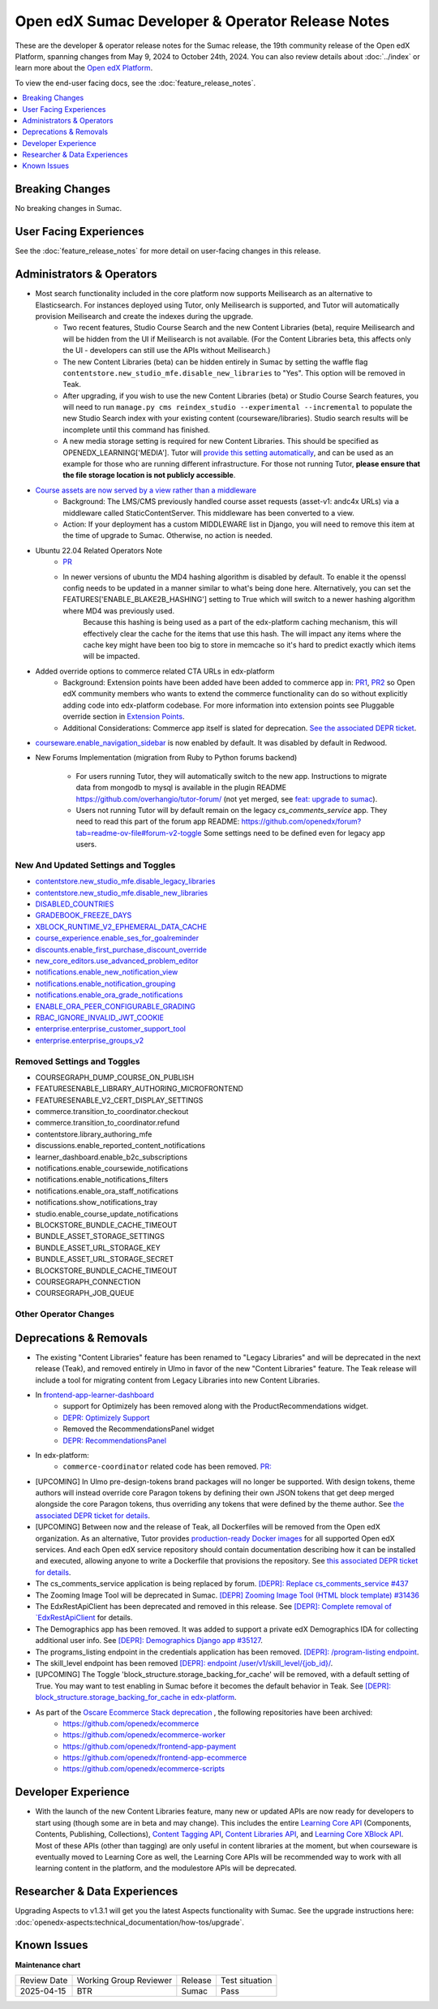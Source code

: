 Open edX Sumac Developer & Operator Release Notes
#################################################

These are the developer & operator release notes for the Sumac release, the 19th
community release of the Open edX Platform, spanning changes from May 9, 2024
to October 24th, 2024. You can also review details about :doc:`../index` or learn
more about the `Open edX Platform`_.

To view the end-user facing docs, see the :doc:`feature_release_notes`.

.. _Open edX Platform: https://openedx.org

.. contents::
 :depth: 1
 :local:

Breaking Changes
****************

No breaking changes in Sumac.


User Facing Experiences
*************************

See the :doc:`feature_release_notes` for more detail on user-facing changes in this release.


Administrators & Operators
**************************

- Most search functionality included in the core platform now supports Meilisearch as an alternative to Elasticsearch. For instances deployed using Tutor, only Meilisearch is supported, and Tutor will automatically provision Meilisearch and create the indexes during the upgrade.
   - Two recent features, Studio Course Search and the new Content Libraries (beta), require Meilisearch and will be hidden from the UI if Meilisearch is not available. (For the Content Libraries beta, this affects only the UI - developers can still use the APIs without Meilisearch.)
   - The new Content Libraries (beta) can be hidden entirely in Sumac by setting the waffle flag ``contentstore.new_studio_mfe.disable_new_libraries`` to "Yes". This option will be removed in Teak.
   - After upgrading, if you wish to use the new Content Libraries (beta) or Studio Course Search features, you will need to run ``manage.py cms reindex_studio --experimental --incremental`` to populate the new Studio Search index with your existing content (courseware/libraries). Studio search results will be incomplete until this command has finished.
   - A new media storage setting is required for new Content Libraries. This should be specified as OPENEDX_LEARNING['MEDIA']. Tutor will `provide this setting automatically <https://github.com/overhangio/tutor/blob/33d2bc2c71e3cd30545417afb18ba2bd989a19fd/tutor/templates/apps/openedx/settings/partials/common_all.py#L251-L258>`_, and can be used as an example for those who are running different infrastructure. For those not running Tutor, **please ensure that the file storage location is not publicly accessible**.
- `Course assets are now served by a view rather than a middleware <https://github.com/openedx/edx-platform/issues/34702>`_
   - Background: The LMS/CMS previously handled course asset requests (asset-v1: andc4x URLs) via a middleware called StaticContentServer. This middleware has been converted to a view.
   - Action: If your deployment has a custom MIDDLEWARE list in Django, you will need to remove this item at the time of upgrade to Sumac. Otherwise, no action is needed.
- Ubuntu 22.04 Related Operators Note
   - `PR <https://github.com/openedx/edx-platform/pull/35450>`_
   - In newer versions of ubuntu the MD4 hashing algorithm is disabled by default. To enable it the openssl config needs to be updated in a manner similar to what's being done here. Alternatively, you can set the FEATURES['ENABLE_BLAKE2B_HASHING'] setting to True which will switch to a newer hashing algorithm where MD4 was previously used.
      Because this hashing is being used as a part of the edx-platform caching mechanism, this will effectively clear the cache for the items that use this hash. The will impact any items where the cache key might have been too big to store in memcache so it's hard to predict exactly which items will be impacted.
- Added override options to commerce related CTA URLs in edx-platform
   - Background: Extension points have been added have been added to commerce app in: `PR1 <https://github.com/openedx/edx-platform/pull/35441>`_, `PR2 <https://github.com/openedx/edx-platform/pull/35501>`_ so Open edX community members who wants to extend the commerce functionality can do so without explicitly adding code into edx-platform codebase. For more information into extension points see Pluggable override section in `Extension Points <https://github.com/openedx/edx-platform/blob/master/docs/concepts/extension_points.rst>`_.
   - Additional Considerations: Commerce app itself is slated for deprecation. `See the associated DEPR ticket <https://github.com/openedx/public-engineering/issues/22>`_. 
- `courseware.enable_navigation_sidebar <https://github.com/openedx/edx-platform/blob/38f73442e78a8b9afb5543facd170dca830acb1a/lms/djangoapps/courseware/toggles.py#L86>`_  is now enabled by default. It was disabled by default in Redwood.

- New Forums Implementation (migration from Ruby to Python forums backend)

   - For users running Tutor, they will automatically switch to the new app. Instructions to migrate data from mongodb to mysql is available in the plugin README https://github.com/overhangio/tutor-forum/ (not yet merged, see `feat: upgrade to sumac <https://github.com/overhangio/tutor-forum/pull/49/files>`_).

   - Users not running Tutor will by default remain on the legacy `cs_comments_service` app. They need to read this part of the forum app README: https://github.com/openedx/forum?tab=readme-ov-file#forum-v2-toggle Some settings need to be defined even for legacy app users.


New And Updated Settings and Toggles
====================================
- `contentstore.new_studio_mfe.disable_legacy_libraries <https://github.com/openedx/edx-platform/blob/2c575209f1177f095860a89b0c0ac080db9442a1/cms/djangoapps/contentstore/toggles.py#L613>`_
- `contentstore.new_studio_mfe.disable_new_libraries <https://github.com/openedx/edx-platform/blob/2c575209f1177f095860a89b0c0ac080db9442a1/cms/djangoapps/contentstore/toggles.py#L641C1-L641C2>`_
- `DISABLED_COUNTRIES <https://github.com/openedx/edx-platform/blob/b07464ba2dc4e397af799e40effd2e267516ea2a/cms/envs/common.py#L2956>`_
- `GRADEBOOK_FREEZE_DAYS <https://github.com/openedx/edx-platform/blob/b07464ba2dc4e397af799e40effd2e267516ea2a/lms/envs/common.py#L1098>`_
- `XBLOCK_RUNTIME_V2_EPHEMERAL_DATA_CACHE <https://github.com/openedx/edx-platform/blob/b07464ba2dc4e397af799e40effd2e267516ea2a/cms/envs/common.py#L1034>`_
- `course_experience.enable_ses_for_goalreminder <https://github.com/openedx/edx-platform/blob/dafcac780ae96a2ca93a2dc94425d3a3e27bbc83/openedx/features/course_experience/__init__.py#L37>`_
- `discounts.enable_first_purchase_discount_override <https://github.com/openedx/edx-platform/blob/dafcac780ae96a2ca93a2dc94425d3a3e27bbc83/openedx/features/discounts/applicability.py#L32>`_
- `new_core_editors.use_advanced_problem_editor <https://github.com/openedx/edx-platform/blob/dafcac780ae96a2ca93a2dc94425d3a3e27bbc83/cms/djangoapps/contentstore/toggles.py#L163>`_
- `notifications.enable_new_notification_view <https://github.com/openedx/edx-platform/blob/dafcac780ae96a2ca93a2dc94425d3a3e27bbc83/openedx/core/djangoapps/notifications/config/waffle.py#L53>`_
- `notifications.enable_notification_grouping <https://github.com/openedx/edx-platform/blob/dafcac780ae96a2ca93a2dc94425d3a3e27bbc83/openedx/core/djangoapps/notifications/config/waffle.py#L42C19-L42C61>`_
- `notifications.enable_ora_grade_notifications <https://github.com/openedx/edx-platform/blob/dafcac780ae96a2ca93a2dc94425d3a3e27bbc83/openedx/core/djangoapps/notifications/config/waffle.py#L40>`_
- `ENABLE_ORA_PEER_CONFIGURABLE_GRADING <https://github.com/openedx/edx-ora2/blob/5ce41562e7b874856c541a20eb8288880628b3f0/openassessment/xblock/config_mixin.py#L186-L198>`_
- `RBAC_IGNORE_INVALID_JWT_COOKIE <https://github.com/openedx/edx-rbac/blob/b354112ff24181ceb7ca660db493b5a03d62f808/edx_rbac/constants.py#L7-L16>`_
- `enterprise.enterprise_customer_support_tool <https://github.com/openedx/edx-enterprise/blob/7ca07317c5dc05ab70b83451144192a0e1c4162f/enterprise/toggles.py#L46-L56>`_
- `enterprise.enterprise_groups_v2 <https://github.com/openedx/edx-enterprise/blob/7ca07317c5dc05ab70b83451144192a0e1c4162f/enterprise/toggles.py#L58-L68>`_

Removed Settings and Toggles
============================

- COURSEGRAPH_DUMP_COURSE_ON_PUBLISH
- FEATURESENABLE_LIBRARY_AUTHORING_MICROFRONTEND
- FEATURESENABLE_V2_CERT_DISPLAY_SETTINGS
- commerce.transition_to_coordinator.checkout
- commerce.transition_to_coordinator.refund
- contentstore.library_authoring_mfe
- discussions.enable_reported_content_notifications
- learner_dashboard.enable_b2c_subscriptions
- notifications.enable_coursewide_notifications
- notifications.enable_notifications_filters
- notifications.enable_ora_staff_notifications
- notifications.show_notifications_tray
- studio.enable_course_update_notifications
- BLOCKSTORE_BUNDLE_CACHE_TIMEOUT
- BUNDLE_ASSET_STORAGE_SETTINGS
- BUNDLE_ASSET_URL_STORAGE_KEY
- BUNDLE_ASSET_URL_STORAGE_SECRET
- BLOCKSTORE_BUNDLE_CACHE_TIMEOUT
- COURSEGRAPH_CONNECTION
- COURSEGRAPH_JOB_QUEUE


Other Operator Changes
======================


Deprecations & Removals
***********************

- The existing "Content Libraries" feature has been renamed to "Legacy Libraries" and will be deprecated in the next release (Teak), and removed entirely in Ulmo in favor of the new "Content Libraries" feature. The Teak release will include a tool for migrating content from Legacy Libraries into new Content Libraries.
- In `frontend-app-learner-dashboard <https://github.com/openedx/frontend-app-learner-dashboard>`_ 
   - support for Optimizely has been removed along with the ProductRecommendations widget.
   - `DEPR: Optimizely Support <https://github.com/openedx/frontend-app-learner-dashboard/issues/387>`_
   - Removed the RecommendationsPanel widget
   - `DEPR: RecommendationsPanel <https://github.com/openedx/frontend-app-learner-dashboard/issues/410>`_
- In edx-platform:
   - ``commerce-coordinator`` related code has been removed. `PR: <https://github.com/openedx/edx-platform/pull/35527>`_
- [UPCOMING] In Ulmo pre-design-tokens brand packages will no longer be supported. With design tokens, theme authors will instead override core Paragon tokens by defining their own JSON tokens that get deep merged alongside the core Paragon tokens, thus overriding any tokens that were defined by the theme author. See `the associated DEPR ticket for details <https://github.com/openedx/brand-openedx/issues/23>`_.
- [UPCOMING] Between now and the release of Teak, all Dockerfiles will be removed from the Open edX organization. As an alternative, Tutor provides `production-ready Docker images <https://hub.docker.com/u/overhangio/>`_ for all supported Open edX services. And each Open edX service repository should contain documentation describing how it can be installed and executed, allowing anyone to write a Dockerfile that provisions the repository. See `this associated DEPR ticket for details <https://github.com/openedx/public-engineering/issues/263>`_. 
- The cs_comments_service application is being replaced by forum. `[DEPR]: Replace cs_comments_service #437 <https://github.com/openedx/cs_comments_service/issues/437>`_
- The Zooming Image Tool will be deprecated in Sumac. `[DEPR] Zooming Image Tool (HTML block template) #31436 <https://github.com/openedx/edx-platform/issues/31436>`_
- The EdxRestApiClient has been deprecated and removed in this release. See `[DEPR]: Complete removal of `EdxRestApiClient <https://github.com/openedx/public-engineering/issues/189>`_ for details. 
- The Demographics app has been removed. It was added to support a private edX Demographics IDA for collecting additional user info. See `[DEPR]: Demographics Django app #35127 <https://github.com/openedx/edx-platform/issues/35127>`_.
- The programs_listing endpoint in the credentials application has been removed. `[DEPR]: /program-listing endpoint <https://github.com/openedx/credentials/issues/2642>`_.
- The skill_level endpoint has been removed `[DEPR]: endpoint /user/v1/skill_level/{job_id}/ <https://github.com/openedx/edx-platform/issues/35302>`_.
- [UPCOMING] The Toggle 'block_structure.storage_backing_for_cache' will be removed, with a default setting of True. You may want to test enabling in Sumac before it becomes the default behavior in Teak. See `[DEPR]: block_structure.storage_backing_for_cache in edx-platform <https://github.com/openedx/public-engineering/issues/32>`_.
- As part of the `Oscare Ecommerce Stack deprecation <https://github.com/openedx/public-engineering/issues/22>`_ , the following repositories have been archived:
   - https://github.com/openedx/ecommerce
   - https://github.com/openedx/ecommerce-worker
   - https://github.com/openedx/frontend-app-payment
   - https://github.com/openedx/frontend-app-ecommerce
   - https://github.com/openedx/ecommerce-scripts


Developer Experience
********************

- With the launch of the new Content Libraries feature, many new or updated APIs are now ready for developers to start using (though some are in beta and may change). This includes the entire `Learning Core API <https://github.com/openedx/openedx-learning/blob/main/openedx_learning/api/authoring.py>`_ (Components, Contents, Publishing, Collections), `Content Tagging API <https://github.com/openedx/edx-platform/blob/master/openedx/core/djangoapps/content_tagging/api.py>`_, `Content Libraries API <https://github.com/openedx/edx-platform/blob/master/openedx/core/djangoapps/content_libraries/api.py>`_, and `Learning Core XBlock API <https://github.com/openedx/edx-platform/blob/master/openedx/core/djangoapps/xblock/api.py>`_. Most of these APIs (other than tagging) are only useful in content libraries at the moment, but when courseware is eventually moved to Learning Core as well, the Learning Core APIs will be recommended way to work with all learning content in the platform, and the modulestore APIs will be deprecated.

.. _Sumac Aspects Notes:

Researcher & Data Experiences
*****************************

Upgrading Aspects to v1.3.1 will get you the latest Aspects functionality with Sumac. See the upgrade instructions here: :doc:`openedx-aspects:technical_documentation/how-tos/upgrade`.

Known Issues
************


**Maintenance chart**

+--------------+-------------------------------+----------------+--------------------------------+
| Review Date  | Working Group Reviewer        |   Release      |Test situation                  |
+--------------+-------------------------------+----------------+--------------------------------+
|  2025-04-15  | BTR                           | Sumac          |   Pass                         |
+--------------+-------------------------------+----------------+--------------------------------+
